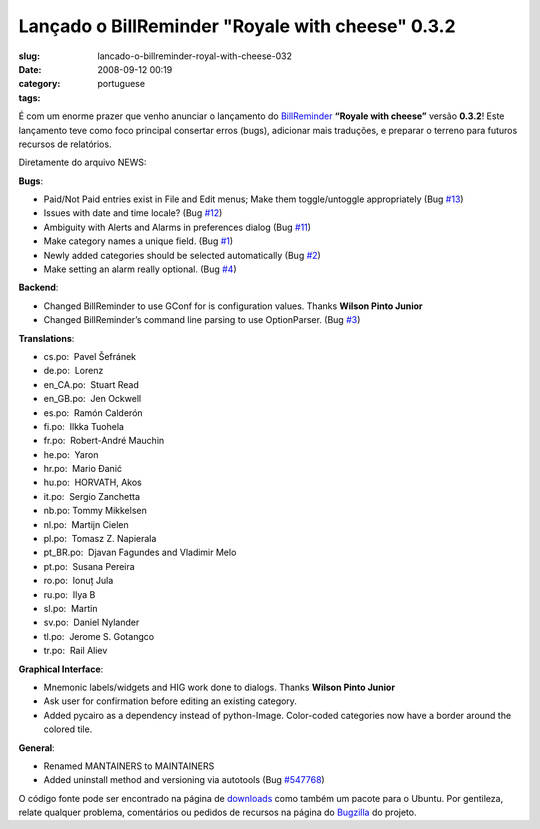 Lançado o BillReminder "Royale with cheese" 0.3.2
##################################################
:slug: lancado-o-billreminder-royal-with-cheese-032
:date: 2008-09-12 00:19
:category:
:tags: portuguese

|BillReminder|

É com um enorme prazer que venho anunciar o lançamento do
`BillReminder <http://billreminder.gnulinuxbrasil.org>`__ **“Royale with
cheese”** versão **0.3.2**! Este lançamento teve como foco principal
consertar erros (bugs), adicionar mais traduções, e preparar o terreno
para futuros recursos de relatórios.

Diretamente do arquivo NEWS:

**Bugs**:

-  Paid/Not Paid entries exist in File and Edit menus; Make them
   toggle/untoggle appropriately (Bug
   `#13 <http://code.google.com/p/billreminder/issues/detail?id=13>`__)
-  Issues with date and time locale? (Bug
   `#12 <http://code.google.com/p/billreminder/issues/detail?id=12>`__)
-  Ambiguity with Alerts and Alarms in preferences dialog (Bug
   `#11 <http://code.google.com/p/billreminder/issues/detail?id=11>`__)
-  Make category names a unique field. (Bug
   `#1 <http://code.google.com/p/billreminder/issues/detail?id=1>`__)
-  Newly added categories should be selected automatically (Bug
   `#2 <http://code.google.com/p/billreminder/issues/detail?id=2>`__)
-  Make setting an alarm really optional. (Bug
   `#4 <http://code.google.com/p/billreminder/issues/detail?id=4>`__)

**Backend**:

-  Changed BillReminder to use GConf for is configuration values. Thanks
   **Wilson Pinto Junior**
-  Changed BillReminder’s command line parsing to use OptionParser. (Bug
   `#3 <http://code.google.com/p/billreminder/issues/detail?id=3>`__)

**Translations**:

-  cs.po:  Pavel Šefránek
-  de.po:  Lorenz
-  en\_CA.po:  Stuart Read
-  en\_GB.po:  Jen Ockwell
-  es.po:  Ramón Calderón
-  fi.po:  Ilkka Tuohela
-  fr.po:  Robert-André Mauchin
-  he.po:  Yaron
-  hr.po:  Mario Đanić
-  hu.po:  HORVATH, Akos
-  it.po:  Sergio Zanchetta
-  nb.po: Tommy Mikkelsen
-  nl.po:  Martijn Cielen
-  pl.po:  Tomasz Z. Napierala
-  pt\_BR.po:  Djavan Fagundes and Vladimir Melo
-  pt.po:  Susana Pereira
-  ro.po:  Ionuț Jula
-  ru.po:  Ilya B
-  sl.po:  Martin
-  sv.po:  Daniel Nylander
-  tl.po:  Jerome S. Gotangco
-  tr.po:  Rail Aliev

**Graphical Interface**:

-  Mnemonic labels/widgets and HIG work done to dialogs. Thanks **Wilson
   Pinto Junior**
-  Ask user for confirmation before editing an existing category.
-  Added pycairo as a dependency instead of python-Image. Color-coded
   categories now have a border around the colored tile.

**General**:

-  Renamed MANTAINERS to MAINTAINERS
-  Added uninstall method and versioning via autotools (Bug
   `#547768 <http://bugzilla.gnome.org/show_bug.cgi?id=547768>`__)

O código fonte pode ser encontrado na página de
`downloads <http://billreminder.gnulinuxbrasil.org/?page_id=26>`__ como
também um pacote para o Ubuntu. Por gentileza, relate qualquer problema,
comentários ou pedidos de recursos na página do
`Bugzilla <http://bugzilla.gnome.org/enter_bug.cgi?product=billreminder>`__
do projeto.

.. |BillReminder| image:: http://farm1.static.flickr.com/155/426001389_82fe3885b7_m.jpg
   :target: http://www.flickr.com/photos/ogmaciel/426001389/
